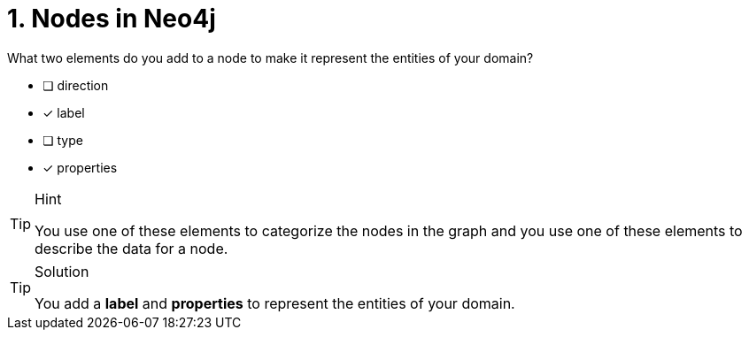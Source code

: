 [.question,role=multiple_choice]
= 1. Nodes in Neo4j

What two elements do you add to a node to make it represent the entities of your domain?

* [ ] direction
* [x] label
* [ ] type
* [x] properties

[TIP,role=hint]
.Hint
====
You use one of these elements to categorize the nodes in the graph and you use one of these elements to describe the data for a node.
====

[TIP,role=solution]
.Solution
====
You add a **label** and **properties** to represent the entities of your domain.
====